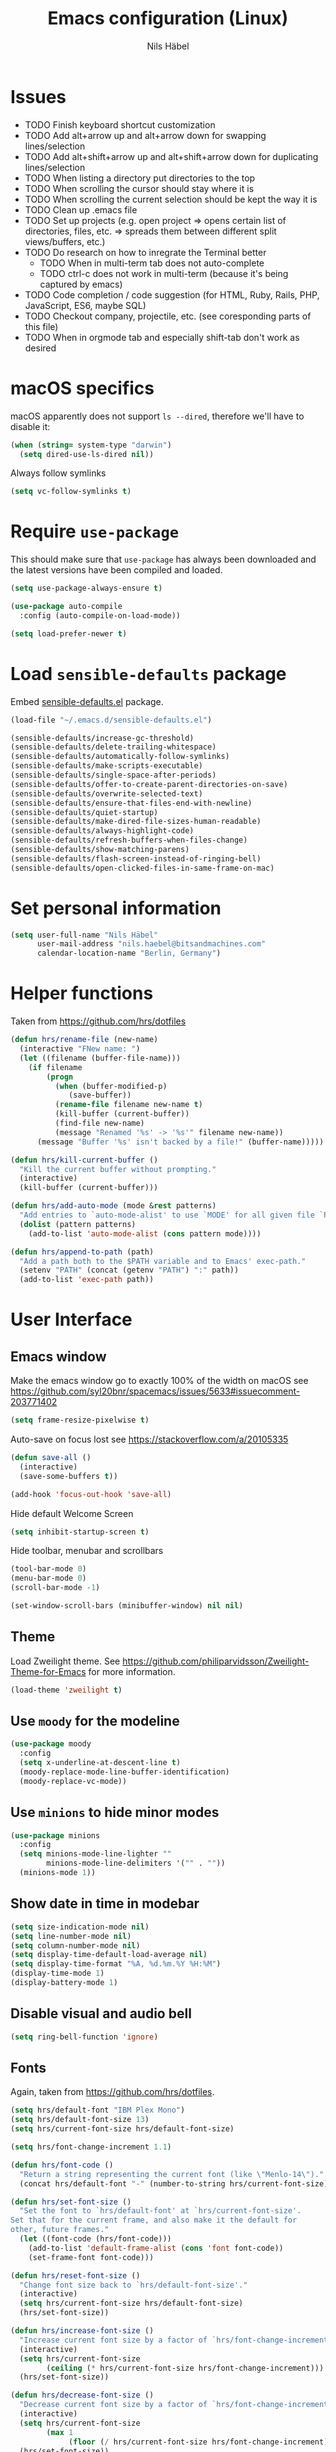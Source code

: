 #+TITLE: Emacs configuration (Linux)
#+AUTHOR: Nils Häbel
#+EMAIL: nils.haebel@bitsandmachines.com
#+OPTIONS: num:nil toc:nil

* Issues
  * TODO Finish keyboard shortcut customization
  * TODO Add alt+arrow up and alt+arrow down for swapping lines/selection
  * TODO Add alt+shift+arrow up and alt+shift+arrow down for duplicating lines/selection
  * TODO When listing a directory put directories to the top
  * TODO When scrolling the cursor should stay where it is
  * TODO When scrolling the current selection should be kept the way it is
  * TODO Clean up .emacs file
  * TODO Set up projects (e.g. open project => opens certain list of directories, files, etc. => spreads them between different split views/buffers, etc.)
  * TODO Do research on how to inregrate the Terminal better
    * TODO When in multi-term tab does not auto-complete
    * TODO ctrl-c does not work in multi-term (because it's being captured by emacs)
  * TODO Code completion / code suggestion (for HTML, Ruby, Rails, PHP, JavaScript, ES6, maybe SQL)
  * TODO Checkout company, projectile, etc. (see coresponding parts of this file)
  * TODO When in orgmode tab and especially shift-tab don't work as desired


* macOS specifics

macOS apparently does not support =ls --dired=, therefore we'll have to disable it:

#+BEGIN_SRC emacs-lisp
  (when (string= system-type "darwin")
    (setq dired-use-ls-dired nil))
#+END_SRC

Always follow symlinks

#+BEGIN_SRC emacs-lisp
  (setq vc-follow-symlinks t)
#+END_SRC


* Require =use-package=

This should make sure that =use-package= has always been downloaded and the latest
versions have been compiled and loaded.

#+BEGIN_SRC emacs-lisp
  (setq use-package-always-ensure t)

  (use-package auto-compile
    :config (auto-compile-on-load-mode))

  (setq load-prefer-newer t)
#+END_SRC


* Load =sensible-defaults= package

Embed [[https://github.com/hrs/sensible-defaults.el][sensible-defaults.el]] package.

#+BEGIN_SRC emacs-lisp
  (load-file "~/.emacs.d/sensible-defaults.el")

  (sensible-defaults/increase-gc-threshold)
  (sensible-defaults/delete-trailing-whitespace)
  (sensible-defaults/automatically-follow-symlinks)
  (sensible-defaults/make-scripts-executable)
  (sensible-defaults/single-space-after-periods)
  (sensible-defaults/offer-to-create-parent-directories-on-save)
  (sensible-defaults/overwrite-selected-text)
  (sensible-defaults/ensure-that-files-end-with-newline)
  (sensible-defaults/quiet-startup)
  (sensible-defaults/make-dired-file-sizes-human-readable)
  (sensible-defaults/always-highlight-code)
  (sensible-defaults/refresh-buffers-when-files-change)
  (sensible-defaults/show-matching-parens)
  (sensible-defaults/flash-screen-instead-of-ringing-bell)
  (sensible-defaults/open-clicked-files-in-same-frame-on-mac)
#+END_SRC


* Set personal information

#+BEGIN_SRC emacs-lisp
  (setq user-full-name "Nils Häbel"
        user-mail-address "nils.haebel@bitsandmachines.com"
        calendar-location-name "Berlin, Germany")
#+END_SRC


* Helper functions

Taken from https://github.com/hrs/dotfiles

#+BEGIN_SRC emacs-lisp
  (defun hrs/rename-file (new-name)
    (interactive "FNew name: ")
    (let ((filename (buffer-file-name)))
      (if filename
          (progn
            (when (buffer-modified-p)
               (save-buffer))
            (rename-file filename new-name t)
            (kill-buffer (current-buffer))
            (find-file new-name)
            (message "Renamed '%s' -> '%s'" filename new-name))
        (message "Buffer '%s' isn't backed by a file!" (buffer-name)))))

  (defun hrs/kill-current-buffer ()
    "Kill the current buffer without prompting."
    (interactive)
    (kill-buffer (current-buffer)))

  (defun hrs/add-auto-mode (mode &rest patterns)
    "Add entries to `auto-mode-alist' to use `MODE' for all given file `PATTERNS'."
    (dolist (pattern patterns)
      (add-to-list 'auto-mode-alist (cons pattern mode))))

  (defun hrs/append-to-path (path)
    "Add a path both to the $PATH variable and to Emacs' exec-path."
    (setenv "PATH" (concat (getenv "PATH") ":" path))
    (add-to-list 'exec-path path))
#+END_SRC


* User Interface

** Emacs window

Make the emacs window go to exactly 100% of the width on macOS
see https://github.com/syl20bnr/spacemacs/issues/5633#issuecomment-203771402

#+BEGIN_SRC emacs-lisp
  (setq frame-resize-pixelwise t)
#+END_SRC

Auto-save on focus lost
see https://stackoverflow.com/a/20105335

#+BEGIN_SRC emacs-lisp
  (defun save-all ()
    (interactive)
    (save-some-buffers t))

  (add-hook 'focus-out-hook 'save-all)
#+END_SRC

Hide default Welcome Screen

#+BEGIN_SRC emacs-lisp
  (setq inhibit-startup-screen t)
#+END_SRC

Hide toolbar, menubar and scrollbars

#+BEGIN_SRC emacs-lisp
  (tool-bar-mode 0)
  (menu-bar-mode 0)
  (scroll-bar-mode -1)

  (set-window-scroll-bars (minibuffer-window) nil nil)
#+END_SRC

** Theme

Load Zweilight theme. See https://github.com/philiparvidsson/Zweilight-Theme-for-Emacs for more information.

#+BEGIN_SRC emacs-lisp
  (load-theme 'zweilight t)
#+END_SRC

** Use =moody= for the modeline

#+BEGIN_SRC emacs-lisp
  (use-package moody
    :config
    (setq x-underline-at-descent-line t)
    (moody-replace-mode-line-buffer-identification)
    (moody-replace-vc-mode))
#+END_SRC

** Use =minions= to hide minor modes

#+BEGIN_SRC emacs-lisp
   (use-package minions
     :config
     (setq minions-mode-line-lighter ""
           minions-mode-line-delimiters '("" . ""))
     (minions-mode 1))
#+END_SRC

** Show date in time in modebar

#+BEGIN_SRC emacs-lisp
  (setq size-indication-mode nil)
  (setq line-number-mode nil)
  (setq column-number-mode nil)
  (setq display-time-default-load-average nil)
  (setq display-time-format "%A, %d.%m.%Y %H:%M")
  (display-time-mode 1)
  (display-battery-mode 1)
#+END_SRC

** Disable visual and audio bell

#+BEGIN_SRC emacs-lisp
  (setq ring-bell-function 'ignore)
#+END_SRC

** Fonts

Again, taken from https://github.com/hrs/dotfiles.

#+BEGIN_SRC emacs-lisp
  (setq hrs/default-font "IBM Plex Mono")
  (setq hrs/default-font-size 13)
  (setq hrs/current-font-size hrs/default-font-size)

  (setq hrs/font-change-increment 1.1)

  (defun hrs/font-code ()
    "Return a string representing the current font (like \"Menlo-14\")."
    (concat hrs/default-font "-" (number-to-string hrs/current-font-size)))

  (defun hrs/set-font-size ()
    "Set the font to `hrs/default-font' at `hrs/current-font-size'.
  Set that for the current frame, and also make it the default for
  other, future frames."
    (let ((font-code (hrs/font-code)))
      (add-to-list 'default-frame-alist (cons 'font font-code))
      (set-frame-font font-code)))

  (defun hrs/reset-font-size ()
    "Change font size back to `hrs/default-font-size'."
    (interactive)
    (setq hrs/current-font-size hrs/default-font-size)
    (hrs/set-font-size))

  (defun hrs/increase-font-size ()
    "Increase current font size by a factor of `hrs/font-change-increment'."
    (interactive)
    (setq hrs/current-font-size
          (ceiling (* hrs/current-font-size hrs/font-change-increment)))
    (hrs/set-font-size))

  (defun hrs/decrease-font-size ()
    "Decrease current font size by a factor of `hrs/font-change-increment', down to a minimum size of 1."
    (interactive)
    (setq hrs/current-font-size
          (max 1
               (floor (/ hrs/current-font-size hrs/font-change-increment))))
    (hrs/set-font-size))

  (define-key global-map [(hyper 0)] 'hrs/reset-font-size)
  (define-key global-map [(hyper +)] 'hrs/increase-font-size)
  (define-key global-map [(hyper -)] 'hrs/decrease-font-size)

  (hrs/reset-font-size)
#+END_SRC

Legacy method for setting the font:

#+BEGIN_SRC emacs-lisp
  ;; (set-frame-font "IBM Plex Mono:pixelsize=14:weight=medium")
#+END_SRC

Set line height

#+BEGIN_SRC emacs-lisp
  (setq-default line-spacing 4)
#+END_SRC

Set background color; NH 2018-05-29
#+BEGIN_SRC emacs-lisp
  ;; (set-background-color "#121212")
#+END_SRC

** Highlight the current line using =global-hl-line-mode=

#+BEGIN_SRC emacs-lisp
  (global-hl-line-mode)
#+END_SRC

** Highlight uncommitted changes

#+BEGIN_SRC emacs-lisp
  (use-package diff-hl
    :config
    (add-hook 'prog-mode-hook 'turn-on-diff-hl-mode)
    (add-hook 'vc-dir-mode-hook 'turn-on-diff-hl-mode))
#+END_SRC

* Code completion, syntax validation, etc.

** =company-mode=

#+BEGIN_SRC emacs-lisp
  (use-package company)
  (add-hook 'after-init-hook 'global-company-mode)
#+END_SRC

Define alt + tab as code completion shortcut

#+BEGIN_SRC emacs-lisp
  (global-set-key (kbd "M-<tab>") 'company-complete-common)
#+END_SRC

** =flycheck=

#+BEGIN_SRC emacs-lisp
  (use-package flycheck)
#+END_SRC

** =projectile=

- Bind =C-f= to fuzzy-finding files in the current project and explicitly set that for other modes
- Use =ivy= as the completion system
- When visiting a project with =projectile-switch-project=, open up the top-level directory of the project in =dired= instead of searching for a file in that project
- Always recursively fuzzy-search for files, not just in a Projectile project

#+BEGIN_SRC emacs-lisp
  (use-package projectile
    :bind
    ("C-f" . 'projectile-ag)

    :config
    (setq projectile-completion-system 'ivy)
    (setq projectile-switch-project-action 'projectile-dired)
    (setq projectile-require-project-root nil))

  (projectile-global-mode)
#+END_SRC


* Editor

** Horizontal scrolling

#+BEGIN_SRC emacs-lisp
  (global-set-key [wheel-right] 'scroll-left)
  (global-set-key [wheel-left] 'scroll-right)
#+END_SRC

** Spaces and tabs

Use Spaces instead of Tabs

#+BEGIN_SRC emacs-lisp
  (setq-default indent-tabs-mode nil)
#+END_SRC

Set tab width to 2

#+BEGIN_SRC emacs-lisp
  (setq-default tab-width 2)
  (setq tab-width 2)

  (defvaralias 'c-basic-offset 'tab-width)
  (defvaralias 'cperl-indent-level 'tab-width)

  ;;(defun my-js-mode-hook ()
  ;;  (setq-local js-indent-level 'tab-width))
  ;;(add-hook 'js-mode-hook 'my-js-mode-hook)
  (setq js-indent-level 'tab-width)

  (use-package css-mode
    :config
    (setq css-indent-offset 'tab-width))


  (setq tab-stop-list (number-sequence 2 200 2))
#+END_SRC

Pressing <tab> should always result in increasing the indentation

#+BEGIN_SRC emacs-lisp
  (setq-default tab-always-indent t)
  (setq-default c-tab-always-indent t)
#+END_SRC

Set up Tab and Shift-Tab to indent/outdent.
See https://stackoverflow.com/a/42984650

#+BEGIN_SRC emacs-lisp
  (defun indent-region-custom(numSpaces)
    (progn
      ;; default to start and end of current line
      (setq regionStart (line-beginning-position))
      (setq regionEnd (line-end-position))
      ;; if there's a selection, use that instead of the current line
      (when (use-region-p)
        (setq regionStart (region-beginning))
        (setq regionEnd (region-end))
        )

      (save-excursion ; restore the position afterwards
        (goto-char regionStart) ; go to the start of region
        (setq start (line-beginning-position)) ; save the start of the line
        (goto-char regionEnd) ; go to the end of region
        (setq end (line-end-position)) ; save the end of the line

        (indent-rigidly start end numSpaces) ; indent between start and end
        (setq deactivate-mark nil) ; restore the selected region
        )
      )
    )

  (defun untab-region (N)
    (interactive "p")
    (indent-region-custom (* (* (or N 1) tab-width)-1))
    )

  (defun tab-region (N)
    (interactive "p")
    (if (active-minibuffer-window)
        (minibuffer-complete)    ; tab is pressed in minibuffer window -> do completion
      (if (use-region-p)    ; tab is pressed is any other buffer -> execute with space insertion
          (indent-region-custom (* (or N 1) tab-width)) ; region was selected, call indent-region-custom
        (insert "  ") ; else insert four spaces as expected
        )
      )
    )

  (global-set-key (kbd "<tab>") 'tab-region)
  (global-set-key (kbd "<backtab>") 'untab-region)
#+END_SRC

** Prevent indentation on newline

#+BEGIN_SRC emacs-lisp
  (setq-default electric-indent-mode 'newline-and-indent)
  ;;(setq-default electric-indent-mode nil)
  ;;(setq-default electric-indent-mode 'newline)
#+END_SRC

Prevent re-indentation of the document when pressing enter; NH 2018-09-17
see https://www.emacswiki.org/emacs/AutoIndentMode#toc14

#+BEGIN_SRC emacs-lisp
  (setq auto-indent-newline-function 'newline-and-indent)
#+END_SRC

2 spaces instead of 4; NH 2018-09-17

#+BEGIN_SRC emacs-lisp
  (setq auto-indent-assign-indent-level 2)
#+END_SRC

** Line numbers

Enable line numbers everywhere

#+BEGIN_SRC emacs-lisp
  (global-display-line-numbers-mode 1)
#+END_SRC

** New line mode

Require new line at end of file

#+BEGIN_SRC emacs-lisp
  (setq require-final-newline t)
#+END_SRC

** Disable line wrap

#+BEGIN_SRC emacs-lisp
  (setq truncate-lines t)
  (setq-default truncate-lines t)
  (setq-default global-visual-line-mode t)
  (setq auto-fill-mode nil)
  ;;(toggle-truncate-lines)
#+END_SRC

* Keyboard shortcuts

Better handling for Macintosh keyboards

#+BEGIN_SRC emacs-lisp
  ;;(setq mac-option-modifier nil
  ;;      mac-command-modifier 'control
  ;;      x-select-enable-clipboard t)

  ;; Better handling for Macintosh keyboards
  ;;(setq mac-option-modifier nil
  ;;      mac-command-modifier 'control
  ;;      mac-control-modifier 'meta
  ;;      x-select-enable-clipboard t)
#+END_SRC

Default macOS-style keyboard shortcuts
See https://gist.github.com/railwaycat/3498096

#+BEGIN_SRC emacs-lisp
  (global-set-key [(hyper a)] 'mark-whole-buffer)
  (global-set-key [(hyper v)] 'yank)
  (global-set-key [(hyper c)] 'kill-ring-save)
  (global-set-key [(hyper s)] 'save-buffer)
  (global-set-key [(hyper l)] 'goto-line)
  (global-set-key [(hyper q)] 'save-buffers-kill-emacs)
  (global-set-key (kbd "<escape>") 'keyboard-escape-quit)
  (global-set-key [(hyper f)] 'isearch-edit-string)
#+END_SRC

Not working (yet):

#+BEGIN_SRC emacs-lisp
  ;;(global-set-key [(hyper e)] (lambda () (interactive) ('execute)))
  ;;(global-set-key [(hyper w)] 'kill-current-buffer)
  ;;(global-set-key [(hyper o)] 'find-file)
  ;;(global-set-key (kbd "H-o") 'find-file)
  ;; still missing:
  ;; ctrl + tab to switch documents
  ;; cmd + w not working
  ;; cmd + o for find file
  ;; cmd + u for redo
  ;; cmd + n for new buffer
  ;; cmd + f for search (ctrl + s)
#+END_SRC

Do not have emacs capture right alt/option key and command keys
See https://gist.github.com/railwaycat/3498096#gistcomment-2615269

#+BEGIN_SRC emacs-lisp
  (setq ns-right-command-modifier 'none)     ;; original value is 'left'
  (setq ns-right-alternate-modifier 'none)   ;; original value is 'left'
  ;;(setq ns-right-option-modifier nil)      ;; alias for ns-right-alternate-modifier
#+END_SRC


** Default directory

#+BEGIN_SRC emacs-lisp
  (defvar default_directory "/home/nilshaebel/Development/")
  (setq default-directory default_directory)
  (setq insert-default-directory default_directory)
  (setq command-line-default-directory default_directory)
#+END_SRC

Show listing of default directory on launch

#+BEGIN_SRC emacs-lisp
  (setq initial-buffer-choice default-directory)
#+END_SRC


* Programming languages

** Ruby

Insert =end= keywords automatically when I start to define a method, class,
module, or block.

#+BEGIN_SRC emacs-lisp
  (use-package ruby-end)
#+END_SRC

Install and enable =projectile-rails= mode in all Rail-related buffers.

#+BEGIN_SRC emacs-lisp
  (use-package projectile-rails
    :config
    (projectile-rails-global-mode))
#+END_SRC

Don't insert encoding comment

#+BEGIN_SRC emacs-lisp
  (add-hook 'ruby-mode-hook
            (lambda ()
              (setq ruby-insert-encoding-magic-comment nil)
              (flycheck-mode)
              (local-set-key "\r" 'newline-and-indent)))
#+END_SRC

Associate =ruby-mode= with Gemfiles, gemspecs  and Rakefiles

#+BEGIN_SRC emacs-lisp
  (hrs/add-auto-mode
   'ruby-mode
   "\\Gemfile$"
   "\\.rake$"
   "\\.gemspec$"
   "\\Guardfile$"
   "\\Rakefile$")
#+END_SRC

** =sh=

Indent with 2 spaces.

#+BEGIN_SRC emacs-lisp
  (add-hook 'sh-mode-hook
            (lambda ()
              (setq sh-basic-offset 'tab-width
                    sh-indentation 'tab-width)))
#+END_SRC

** =web-mode=

#+BEGIN_SRC emacs-lisp
  (use-package web-mode)
#+END_SRC

In =web-mode= color color-related words with =rainbow-mode=

#+BEGIN_SRC emacs-lisp
  (add-hook 'web-mode-hook
            (lambda ()
              (rainbow-mode)
              (setq web-mode-markup-indent-offset 'tab-width)))
#+END_SRC

Use =web-mode= with embedded Ruby files, regular HTML, and PHP

#+BEGIN_SRC emacs-lisp
  (hrs/add-auto-mode
   'web-mode
   "\\.erb$"
   "\\.html$"
   "\\.php$"
   "\\.rhtml$")
#+END_SRC

Tab configuration

#+BEGIN_SRC emacs-lisp
  (setq web-mode-code-indent-offset tab-width)
  (setq web-mode-css-indent-offset 'tab-width)
  (setq web-mode-markup-indent-offset 'tab-width)
  (setq web-mode-script-padding 'tab-width)
  (setq web-mode-style-padding 'tab-width)
#+END_SRC

** YAML

#+BEGIN_SRC emacs-lisp
  (use-package yaml-mode)
#+END_SRC


* Terminal

Use multi-term with the login shell:

#+BEGIN_SRC emacs-lisp
  (use-package multi-term)
  (setq multi-term-program-switches "--login")
  (global-set-key (kbd "C-t") 'multi-term)
#+END_SRC

Furthermore, when in =term-mode=:

- links should be clickable
- proper pasting in the terminal
- I bind =M-o= to quickly change windows

#+BEGIN_SRC emacs-lisp
  (defun hrs/term-paste (&optional string)
    (interactive)
    (process-send-string
     (get-buffer-process (current-buffer))
     (if string string (current-kill 0))))

  (add-hook 'term-mode-hook
            (lambda ()
              (goto-address-mode)
              (define-key term-raw-map (kbd "C-y") 'hrs/term-paste)
              (define-key term-raw-map (kbd "<mouse-2>") 'hrs/term-paste)
              (define-key term-raw-map (kbd "M-o") 'other-window)))
#+END_SRC


* Org-mode

#+BEGIN_SRC emacs-lisp
  (use-package org)
#+END_SRC

Support shift select
#+BEGIN_SRC emacs-lisp
  (setq org-support-shift-select t)
#+END_SRC

Show outline of pretty bullets instead of asterisks:

#+BEGIN_SRC emacs-lisp
  (use-package org-bullets
    :init
    (add-hook 'org-mode-hook 'org-bullets-mode))
#+END_SRC

Use syntax highlighting in source blocks while editing:

#+BEGIN_SRC emacs-lisp
  (setq org-src-fontify-natively t)
#+END_SRC

Make TAB act as if it were issued in a buffer of the language's major mode:

#+BEGIN_SRC emacs-lisp
  (setq org-src-tab-acts-natively t)
#+END_SRC

When editing a code snippet, use the current window rather than popping open a
new one:

#+BEGIN_SRC emacs-lisp
  (setq org-src-window-setup 'current-window)
#+END_SRC

Allow export to markdown and beamer:

#+BEGIN_SRC emacs-lisp
  (require 'ox-md)
  (require 'ox-beamer)
#+END_SRC

Don't ask before evaluating code blocks:

#+BEGIN_SRC emacs-lisp
  (setq org-confirm-babel-evaluate nil)
#+END_SRC

Don't include footer in exported HTML document:

#+BEGIN_SRC emacs-lisp
  (setq org-html-postamble nil)
#+END_SRC

Always use Mozilla Firefox as my webbrowser:

#+BEGIN_SRC emacs-lisp
  (setq browse-url-browser-function 'browse-url-generic
        browse-url-generic-program "firefox")

  (setenv "BROWSER" "safari")
#+END_SRC

Hide dotfiles by default, but toggle their visibility with =.=.

#+BEGIN_SRC emacs-lisp
  (use-package dired-hide-dotfiles
    :config
    (dired-hide-dotfiles-mode)
    (define-key dired-mode-map "." 'dired-hide-dotfiles-mode))
#+END_SRC

These are the switches that get passed to =ls= when =dired= gets a list of
files. We're using:

- =l=: Use the long listing format.
- =h=: Use human-readable sizes.
- =v=: Sort numbers naturally.
- =A=: Almost all. Doesn't include "=.=" or "=..=".

#+BEGIN_SRC emacs-lisp
  (setq-default dired-listing-switches "-lhvA")
#+END_SRC

Kill buffers of files/directories that are deleted in =dired=.

#+BEGIN_SRC emacs-lisp
  (setq dired-clean-up-buffers-too t)
#+END_SRC

Always copy directories recursively instead of asking every time.

#+BEGIN_SRC emacs-lisp
  (setq dired-recursive-copies 'always)
#+END_SRC

Ask before recursively /deleting/ a directory, though.

#+BEGIN_SRC emacs-lisp
  (setq dired-recursive-deletes 'top)
#+END_SRC


* Editing settings

** Emacs configuration

Use =C-c e= to quickly open the Emacs configuration file.

#+BEGIN_SRC emacs-lisp
  (defun hrs/visit-emacs-config ()
    (interactive)
    (find-file "~/.emacs.d/configuration.org"))

  (global-set-key (kbd "C-c e") 'hrs/visit-emacs-config)
#+END_SRC

** Always kill current buffer

Assume that I always want to kill the current buffer when hitting =C-x k=.

#+BEGIN_SRC emacs-lisp
  (global-set-key (kbd "C-x k") 'hrs/kill-current-buffer)
#+END_SRC

** Look for executables in =/usr/local/bin=

#+BEGIN_SRC emacs-lisp
  (hrs/append-to-path "/usr/local/bin")
#+END_SRC

** Save my location within a file

Using =save-place-mode= saves the location of point for every file I visit. If I
close the file or close the editor, then later re-open it, point will be at the
last place I visited.

#+BEGIN_SRC emacs-lisp
  (save-place-mode t)
#+END_SRC

** Install and configure =which-key=

=which-key= displays the possible completions for a long keybinding. That's
really helpful for some modes (like =projectile=, for example).

#+BEGIN_SRC emacs-lisp
  (use-package which-key
    :config (which-key-mode))
#+END_SRC

** Configure =ivy= and =counsel=

I use =ivy= and =counsel= as my completion framework.

This configuration:

- Uses =counsel-M-x= for command completion,
- Replaces =isearch= with =swiper=,
- Uses =smex= to maintain history,
- Enables fuzzy matching everywhere except swiper (where it's thoroughly
  unhelpful), and
- Includes recent files in the switch buffer.

This is not working to my satisfaction yet and therefore disabled:

#+BEGIN_SRC emacs-lisp
;;  (use-package counsel
;;    :bind
;;    ("M-x" . 'counsel-M-x)
;;    ("C-s" . 'swiper)
;;
;;    :config
;;    (use-package flx)
;;    (use-package smex)
;;
;;    (ivy-mode 1)
;;    (setq ivy-use-virtual-buffers t)
;;    (setq ivy-count-format "(%d/%d) ")
;;    (setq ivy-initial-inputs-alist nil)
;;    (setq ivy-re-builders-alist
;;          '((swiper . ivy--regex-plus)
;;            (t . ivy--regex-fuzzy))))
#+END_SRC

** Switch and rebalance windows when splitting

When splitting a window, I invariably want to switch to the new window. This
makes that automatic.

#+BEGIN_SRC emacs-lisp
  (defun hrs/split-window-below-and-switch ()
    "Split the window horizontally, then switch to the new pane."
    (interactive)
    (split-window-below)
    (balance-windows)
    (other-window 1))

  (defun hrs/split-window-right-and-switch ()
    "Split the window vertically, then switch to the new pane."
    (interactive)
    (split-window-right)
    (balance-windows)
    (other-window 1))

  (global-set-key (kbd "C-x 2") 'hrs/split-window-below-and-switch)
  (global-set-key (kbd "C-x 3") 'hrs/split-window-right-and-switch)
#+END_SRC

** Auto-save and backup files

Store emacs backup files somewhere else; NH 2018-05-30
see https://stackoverflow.com/a/151946

#+BEGIN_SRC emacs-lisp
  (setq backup-directory-alist `(("." . "~/.saves")))
  (setq backup-by-copying t)
  (setq delete-old-versions t
    kept-new-versions 6
    kept-old-versions 2
    version-control t)
#+END_SRC

Auto-save and backup files

#+BEGIN_SRC emacs-lisp
  (defvar backup-dir (expand-file-name "~/.emacs.d/backup/"))
  (defvar autosave-dir (expand-file-name "~/.emacs.d/autosave/"))
  (setq backup-directory-alist (list (cons ".*" backup-dir)))
  (setq auto-save-list-file-prefix autosave-dir)
  (setq auto-save-file-name-transforms `((".*" ,autosave-dir t)))
  (put 'scroll-left 'disabled nil)
#+END_SRC

** FullScreen

Increase to full width and height on startup; NH 2018-05-30
see https://www.emacswiki.org/emacs/FullScreen#toc26

#+BEGIN_SRC emacs-lisp
  (toggle-frame-maximized)
  ;;(toggle-frame-fullscreen)
#+END_SRC


* Set custom keybindings

#+BEGIN_SRC emacs-lisp
  (global-set-key (kbd "M-o") 'other-window)
#+END_SRC

Remap when working in terminal Emacs.

#+BEGIN_SRC emacs-lisp
  (define-key input-decode-map "\e[1;2A" [S-up])
#+END_SRC


* Custom Variables

(custom-set-variables
  '(display-battery-mode 1)
  '(display-time-24hr-format 1)
  '(display-time-day-and-date 1)
  '(display-time-default-load-average nil)
  '(display-time-format "%A, %d.%m.%Y %H:%M")
  '(initial-frame-alist (quote ((fullscreen . fullscreen))))
  '(line-number-mode nil)
  '(package-selected-packages
    (quote
      (orgtbl-show-header csv csv-mode dired-sidebar diredful zweilight-theme emoji-display web-mode web-mode-edit-element mmm-mode php-mode markdown-mode stylus-mode yaml-mode coffee-mode xclip pug-mode)))
  '(size-indication-mode nil)
  '(truncate-lines t)
  '(web-mode-code-indent-offset 'tab-width)
  '(web-mode-css-indent-offset 'tab-width)
  '(web-mode-markup-indent-offset 'tab-width)
  '(web-mode-script-padding 'tab-width)
  '(web-mode-style-padding 'tab-width))

Backup:

;;  (custom-set-variables
;;  '(display-battery-mode 1)
;;  '(display-time-24hr-format 1)
;;  '(display-time-day-and-date 1)
;;  '(display-time-default-load-average nil)
;;  '(display-time-format "%A, %d.%m.%Y %H:%M")
;;  '(initial-frame-alist (quote ((fullscreen . fullscreen))))
;;  '(line-number-mode nil)
;;  '(package-selected-packages
;;    (quote
;;      (orgtbl-show-header csv csv-mode dired-sidebar diredful zweilight-theme emoji-display web-mode web-mode-edit-element mmm-mode php-mode markdown-mode stylus-mode yaml-mode coffee-mode xclip pug-mode)))
;;  '(size-indication-mode nil)
;;  '(truncate-lines t)
;;  '(web-mode-code-indent-offset 'tab-width)
;;  '(web-mode-css-indent-offset 'tab-width)
;;  '(web-mode-markup-indent-offset 'tab-width)
;;  '(web-mode-script-padding 'tab-width)
;;  '(web-mode-style-padding 'tab-width))
